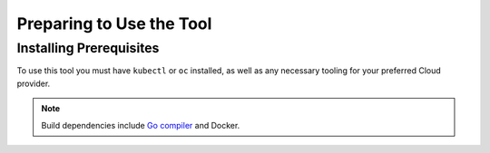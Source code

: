 Preparing to Use the Tool
==================================

Installing Prerequisites
----------------------------------

To use this tool you must have ``kubectl`` or ``oc`` installed, as well as any
necessary tooling for your preferred Cloud provider.

.. note:: Build dependencies include `Go compiler <https://golang.org/dl/>`_ and Docker.
